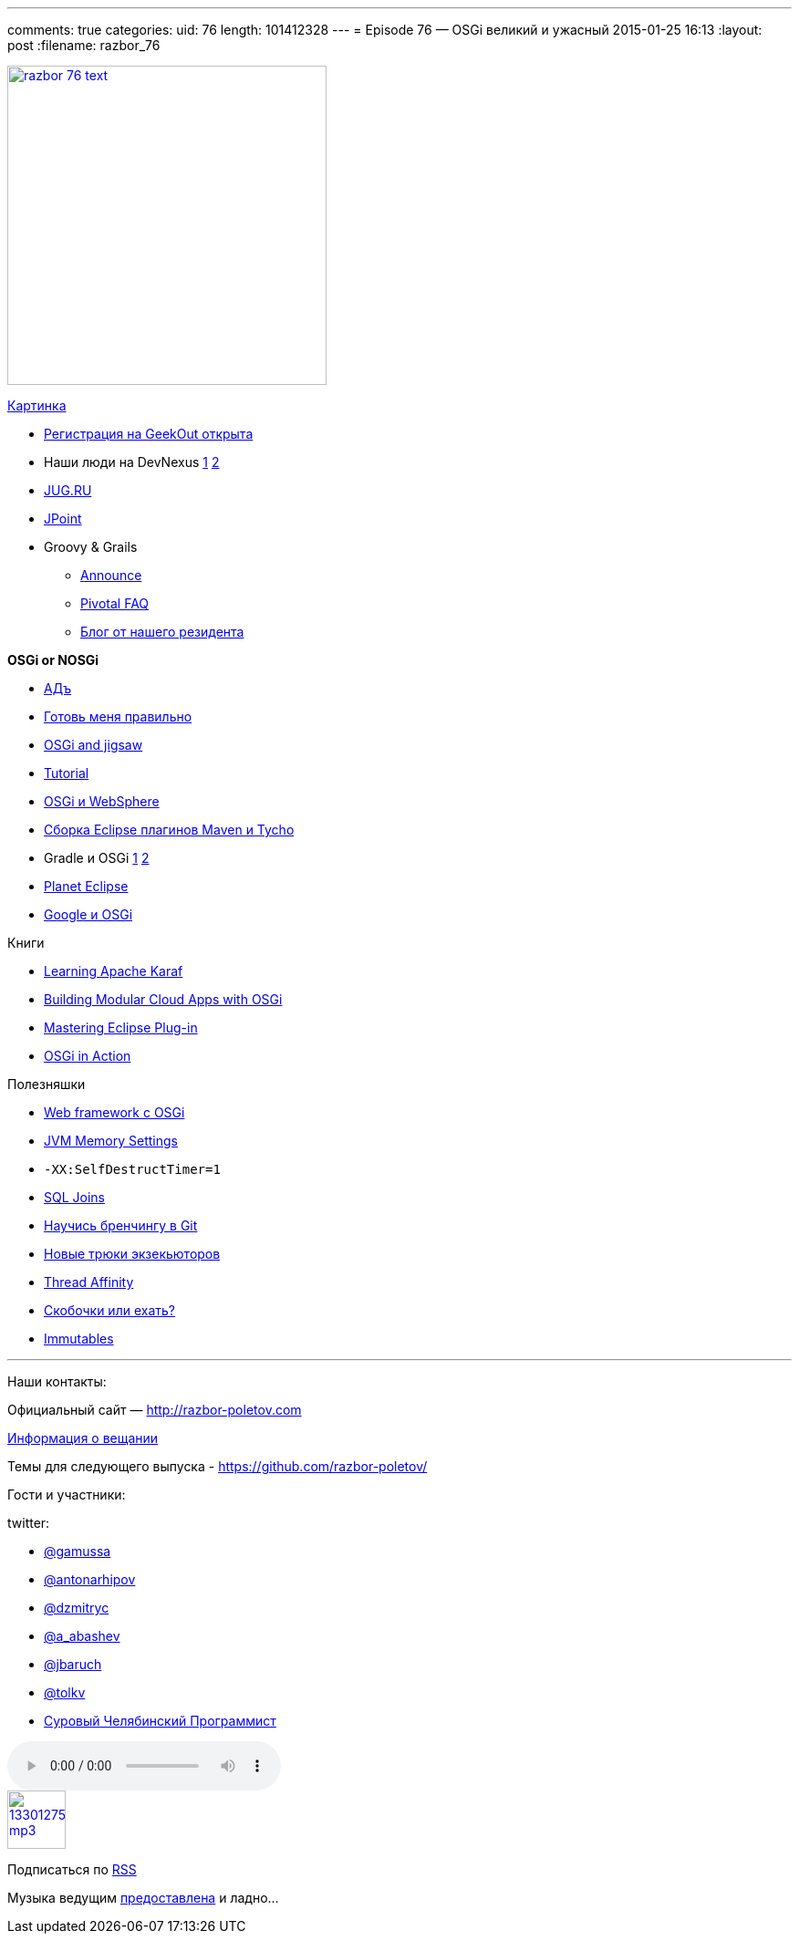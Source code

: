 ---
comments: true
categories:
uid: 76
length: 101412328
---
= Episode 76 — OSGi великий и ужасный
2015-01-25 16:13
:layout: post
:filename: razbor_76

image::http://razbor-poletov.com/images/razbor_76_text.jpg[width="350" height="350" link="http://razbor-poletov.com/images/razbor_76_text.jpg" align="center"]

http://drupal.osgibook.org/sites/osgibook.org/files/die_osgi_service_platform_0.jpg[Картинка]

* http://2015.geekout.ee/registration/[Регистрация на GeekOut открыта]
* Наши люди на DevNexus
http://devnexus.com/s/speakers#Baruch_Sadogursky[1]
http://devnexus.com/s/speakers#Viktor_Gamov[2]
* https://jugru.timepad.ru/event/176697/[JUG.RU]
* http://javapoint.ru[JPoint]
* Groovy & Grails
** http://groovy.329449.n5.nabble.com/ANN-Groovy-is-looking-for-a-new-home-td5722211.html[Announce]
** https://docs.google.com/document/d/1R_bQv_8JSLOEzVzPdqOISF0guGtcUPE6vFBeAuxtcG4/edit[Pivotal
FAQ]
** http://arhipov.blogspot.com/2015/01/g.html[Блог от нашего резидента]

*OSGi or NOSGi*

* http://en.wikipedia.org/wiki/Java_Classloader#JAR_hell[АДъ]
* http://paulonjava.blogspot.com/2014/12/osgi-doesnt-suck-youre-just-using-it.html[Готовь
меня правильно]
* http://www.slideshare.net/martintoshev/modularity-of-the-java-platform-osgi-jigsaw-and-penrose[OSGi
and jigsaw]
* http://felix.apache.org/documentation/tutorials-examples-and-presentations/apache-felix-osgi-tutorial.html[Tutorial]
* http://jaceklaskowski.pl/wiki/Developing_OSGi_Applications_with_Blueprint_bundles_and_WebSphere_Application_Server_V8.5_Liberty_Profile[OSGi
и WebSphere]
* http://zeroturnaround.com/rebellabs/building-eclipse-plug-ins-with-maven-3-and-tycho/[Сборка
Eclipse плагинов Maven и Tycho]
* Gradle и OSGi
http://gradle.org/docs/current/userguide/osgi_plugin.html[1]
https://github.com/akhikhl/wuff[2]
* http://planet.eclipse.org/planet/[Planet Eclipse]
* https://github.com/google/guice/wiki/OSGi[Google и OSGi]

Книги

* https://www.packtpub.com/big-data-and-business-intelligence/learning-apache-karaf[Learning
Apache Karaf]
* http://shop.oreilly.com/product/0636920028086.do[Building Modular
Cloud Apps with OSGi]
* http://alblue.bandlem.com/2014/08/eclipse-book-published.html[Mastering
Eclipse Plug-in]
* http://www.manning.com/hall/[OSGi in Action]

Полезняшки

* http://www.wisdom-framework.org[Web framework с OSGi]
* http://jvmmemory.com/[JVM Memory Settings]
* `-XX:SelfDestructTimer=1`
* http://sql-joins.leopard.in.ua/[SQL Joins]
* http://pcottle.github.io/learnGitBranching/index.html?demo[Научись
бренчингу в Git]
* http://www.nurkiewicz.com/2014/11/executorservice-10-tips-and-tricks.html[Новые
трюки экзекьюторов]
* http://openhft.net/products/thread-affinity/[Thread Affinity]
* http://blog.jooq.org/2014/12/08/dont-be-clever-the-double-curly-braces-anti-pattern/[Скобочки
или ехать?]
* https://immutables.github.io/[Immutables]

'''''

Наши контакты:

Официальный сайт — http://razbor-poletov.com

http://razbor-poletov.com/broadcast.html[Информация о вещании]

Темы для следующего выпуска -
https://github.com/razbor-poletov/razbor-poletov.github.com/issues?state=open[https://github.com/razbor-poletov/]

Гости и участники:

twitter:

* https://twitter.com/#!/gamussa[@gamussa]
* https://twitter.com/#!/antonarhipov[@antonarhipov]
* https://twitter.com/#!/dzmitryc[@dzmitryc]
* https://twitter.com/a_abashev[@a_abashev]
* https://twitter.com/jbaruch[@jbaruch]
* https://twitter.com/tolkv[@tolkv]
* http://samolisov.blogspot.ru/[Суровый Челябинский Программист]

audio::http://traffic.libsyn.com/razborpoletov/razbor_76.mp3[]
image::http://2.bp.blogspot.com/-qkfh8Q--dks/T0gixAMzuII/AAAAAAAAHD0/O5LbF3vvBNQ/s200/1330127522_mp3.png[link="http://traffic.libsyn.com/razborpoletov/razbor_76.mp3" width="64" height="64"]


Подписаться по http://feeds.feedburner.com/razbor-podcast[RSS]

Музыка ведущим
http://www.audiobank.fm/single-music/27/111/More-And-Less/[предоставлена]
и ладно...
